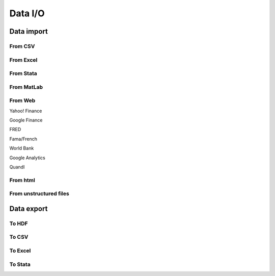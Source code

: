 ========
Data I/O
========

.. todo:: Write **Data I/O** section

Data import
-----------

From CSV
~~~~~~~~

From Excel
~~~~~~~~~~

From Stata
~~~~~~~~~~

From MatLab
~~~~~~~~~~~

From Web
~~~~~~~~

Yahoo! Finance

Google Finance

FRED

Fama/French

World Bank

Google Analytics

Quandl

From html
~~~~~~~~~

From unstructured files
~~~~~~~~~~~~~~~~~~~~~~~


Data export
-----------

To HDF
~~~~~~

To CSV
~~~~~~

To Excel
~~~~~~~~

To Stata
~~~~~~~~
